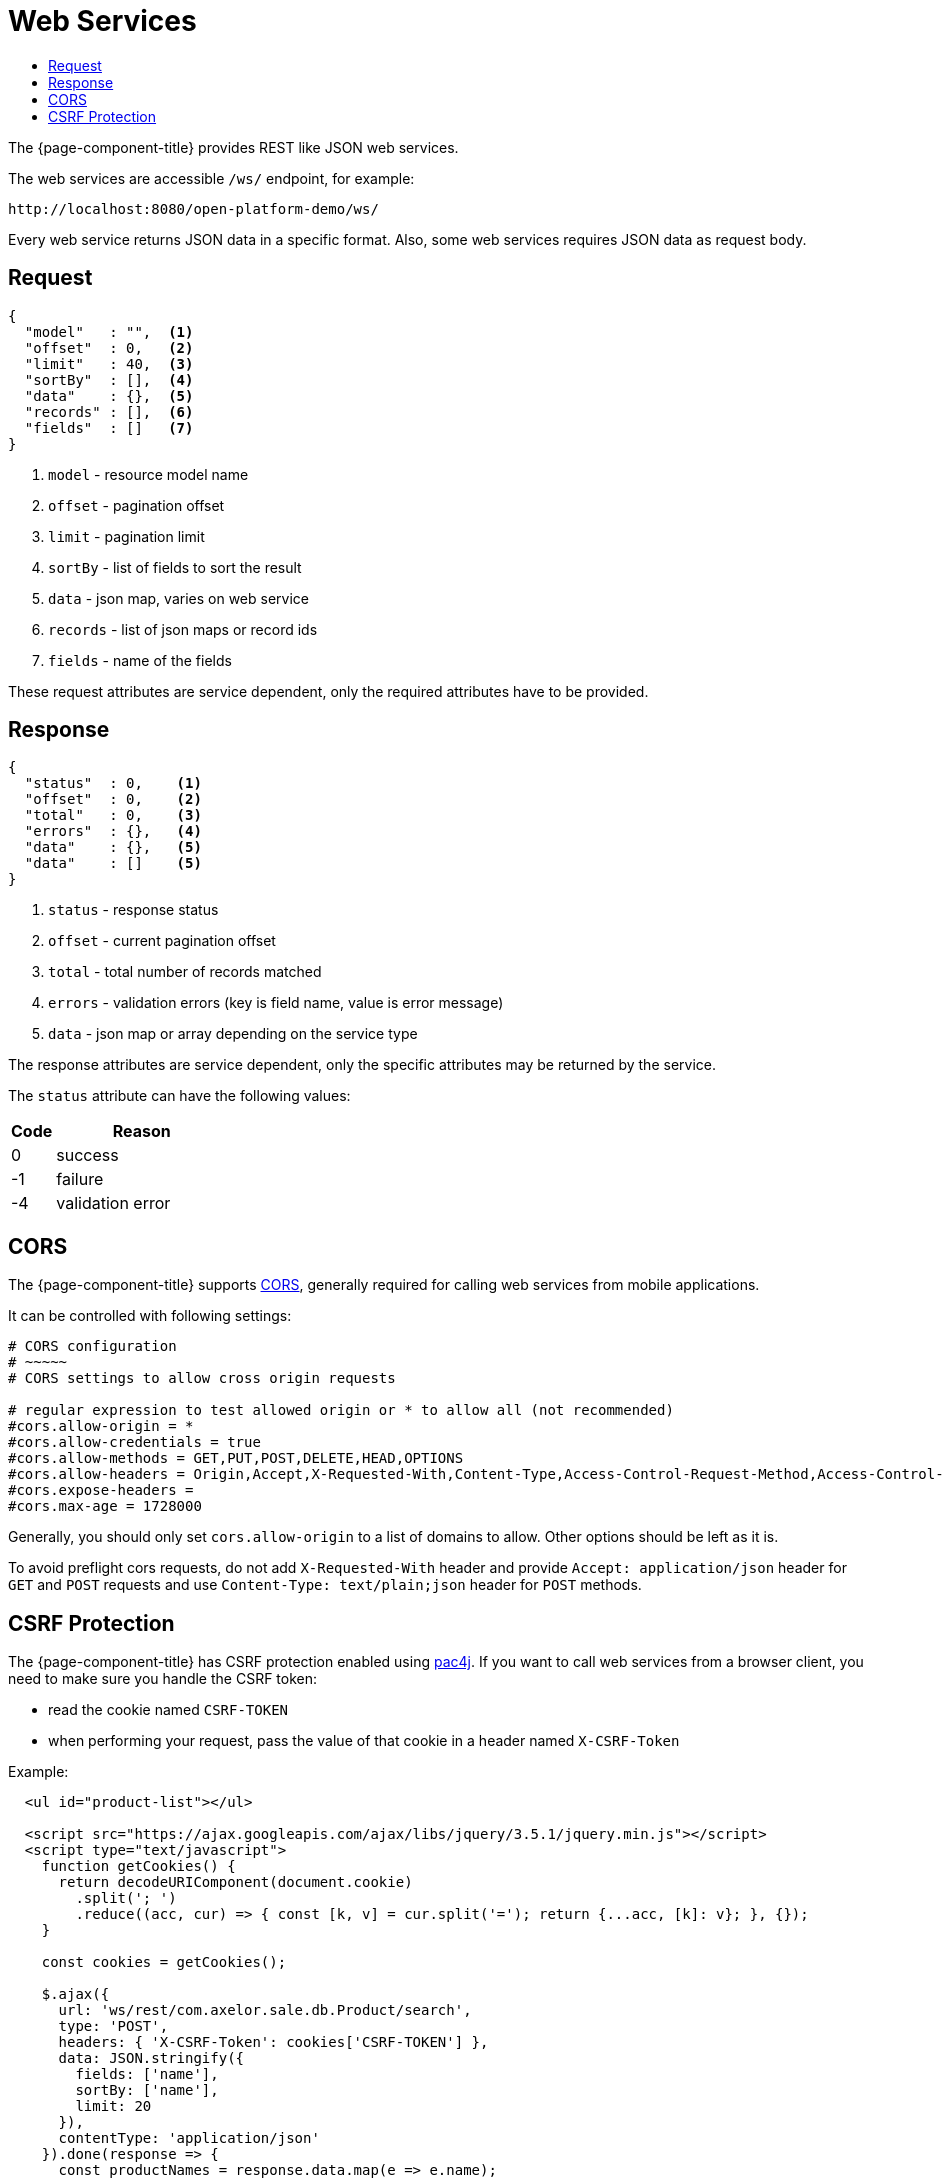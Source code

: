 = Web Services
:toc:
:toc-title:

:url-cors: https://developer.mozilla.org/en-US/docs/Web/HTTP/Access_control_CORS
:url-pac4j: https://www.pac4j.org

The {page-component-title} provides REST like JSON web services.

The web services are accessible `/ws/` endpoint, for example:

  http://localhost:8080/open-platform-demo/ws/

Every web service returns JSON data in a specific format. Also, some web
services requires JSON data as request body.

== Request

[source,json]
-----
{
  "model"   : "",  <1>
  "offset"  : 0,   <2>
  "limit"   : 40,  <3>
  "sortBy"  : [],  <4>
  "data"    : {},  <5>
  "records" : [],  <6>
  "fields"  : []   <7>
}
-----
<1> `model` - resource model name
<2> `offset` - pagination offset
<3> `limit` - pagination limit
<4> `sortBy` - list of fields to sort the result
<5> `data` - json map, varies on web service
<6> `records` - list of json maps or record ids
<7> `fields` - name of the fields

These request attributes are service dependent, only the required attributes
have to be provided.

== Response

[source,json]
-----
{
  "status"  : 0,    <1>
  "offset"  : 0,    <2>
  "total"   : 0,    <3>
  "errors"  : {},   <4>
  "data"    : {},   <5>
  "data"    : []    <5>
}
-----
<1> `status` - response status
<2> `offset` - current pagination offset
<3> `total` - total number of records matched
<4> `errors` - validation errors (key is field name, value is error message)
<5> `data` - json map or array depending on the service type

The response attributes are service dependent, only the specific attributes may
be returned by the service.

The `status` attribute can have the following values:

[cols="2,8"]
|===
| Code | Reason

| 0 | success
| -1 | failure
| -4 | validation error
|===

== CORS

The {page-component-title} supports {url-cors}[CORS], generally required for calling
web services from mobile applications.

It can be controlled with following settings:

[source,properties]
----
# CORS configuration
# ~~~~~
# CORS settings to allow cross origin requests

# regular expression to test allowed origin or * to allow all (not recommended)
#cors.allow-origin = *
#cors.allow-credentials = true
#cors.allow-methods = GET,PUT,POST,DELETE,HEAD,OPTIONS
#cors.allow-headers = Origin,Accept,X-Requested-With,Content-Type,Access-Control-Request-Method,Access-Control-Request-Headers
#cors.expose-headers =
#cors.max-age = 1728000
----

Generally, you should only set `cors.allow-origin` to a list of domains to allow.
Other options should be left as it is.

To avoid preflight cors requests, do not add `X-Requested-With` header and
provide `Accept: application/json` header for `GET` and `POST` requests and
use `Content-Type: text/plain;json` header for `POST` methods.

== CSRF Protection

The {page-component-title} has CSRF protection enabled using {url-pac4j}[pac4j]. If you want to call web services from a browser client, you need to make sure you handle the CSRF token:

* read the cookie named `CSRF-TOKEN`
* when performing your request, pass the value of that cookie in a header named `X-CSRF-Token`

Example:
[source,html]
----
  <ul id="product-list"></ul>

  <script src="https://ajax.googleapis.com/ajax/libs/jquery/3.5.1/jquery.min.js"></script>
  <script type="text/javascript">
    function getCookies() {
      return decodeURIComponent(document.cookie)
        .split('; ')
        .reduce((acc, cur) => { const [k, v] = cur.split('='); return {...acc, [k]: v}; }, {});
    }

    const cookies = getCookies();

    $.ajax({
      url: 'ws/rest/com.axelor.sale.db.Product/search',
      type: 'POST',
      headers: { 'X-CSRF-Token': cookies['CSRF-TOKEN'] },
      data: JSON.stringify({
        fields: ['name'],
        sortBy: ['name'],
        limit: 20
      }),
      contentType: 'application/json'
    }).done(response => {
      const productNames = response.data.map(e => e.name);
      const productList = $('#product-list');
      productNames.forEach(name => {
        $(`<li>${name}</li>`).appendTo(productList);
      });
    });
  </script>
----
